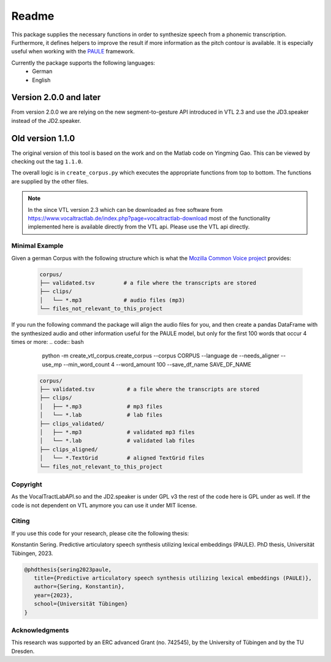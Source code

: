 ======
Readme
======

.. image:: https://zenodo.org/badge/167427297.svg
   :target: https://zenodo.org/badge/latestdoi/167427297

This package supplies the necessary functions in order to synthesize speech
from a phonemic transcription. Furthermore, it defines helpers to improve the
result if more information as the pitch contour is available. It is especially useful when working with 
the `PAULE <https://github.com/quantling/paule>`__ framework.

Currently the package supports the following languages:
   - German
   - English

Version 2.0.0 and later
-----------------------
From version 2.0.0 we are relying on the new segment-to-gesture API introduced
in VTL 2.3 and use the JD3.speaker instead of the JD2.speaker.

Old version 1.1.0
-----------------
The original version of this tool is based on the work and on the Matlab code
on Yingming Gao. This can be viewed by checking out the tag ``1.1.0``.

The overall logic is in ``create_corpus.py`` which executes the appropriate
functions from top to bottom. The functions are supplied by the other files.

.. note::

   In the since VTL version 2.3 which can be downloaded as free software from
   https://www.vocaltractlab.de/index.php?page=vocaltractlab-download most of
   the functionality implemented here is available directly from the VTL api.
   Please use the VTL api directly.


Minimal Example
===============
Given a german Corpus with the following structure which is what the `Mozilla Common Voice project <https://commonvoice.mozilla.org>`__ provides:

 .. code:: bash

    corpus/
    ├── validated.tsv         # a file where the transcripts are stored
    ├── clips/
    │   └── *.mp3             # audio files (mp3)
    └── files_not_relevant_to_this_project

If you run the following command the package will align the audio files for you, and then create a pandas DataFrame with the synthesized audio and other information useful for the PAULE model,
but only for the first 100 words that occur 4 times or more:
.. code:: bash

    python -m create_vtl_corpus.create_corpus --corpus CORPUS --language de --needs_aligner --use_mp --min_word_count 4 --word_amount 100 --save_df_name SAVE_DF_NAME


 .. code:: bash

    corpus/
    ├── validated.tsv          # a file where the transcripts are stored
    ├── clips/
    │   ├── *.mp3              # mp3 files
    │   └── *.lab              # lab files
    ├── clips_validated/
    │   ├── *.mp3              # validated mp3 files
    │   └── *.lab              # validated lab files
    ├── clips_aligned/
    │   └── *.TextGrid         # aligned TextGrid files
    └── files_not_relevant_to_this_project



Copyright
=========
As the VocalTractLabAPI.so and the JD2.speaker is under GPL v3 the rest of the code
here is GPL  under as well.  If the code is not dependent on VTL anymore you can use
it under MIT license.


Citing 
=======
If you use this code for your research, please cite the following thesis:

Konstantin Sering. Predictive articulatory speech synthesis utilizing lexical embeddings (PAULE). PhD thesis, Universität Tübingen, 2023.

.. code:: bibtex
   
      @phdthesis{sering2023paule,
         title={Predictive articulatory speech synthesis utilizing lexical embeddings (PAULE)},
         author={Sering, Konstantin},
         year={2023},
         school={Universität Tübingen}
      }

   

Acknowledgments
===============
This research was supported by an ERC advanced Grant (no. 742545), by the
University of Tübingen and by the TU Dresden.

